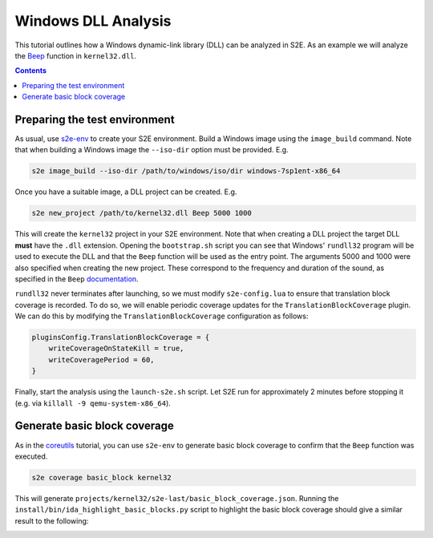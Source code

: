 ====================
Windows DLL Analysis
====================

This tutorial outlines how a Windows dynamic-link library (DLL) can be analyzed in S2E. As an example we will analyze
the `Beep <https://msdn.microsoft.com/en-us/library/windows/desktop/ms679277>`_ function in ``kernel32.dll``.

.. contents::

Preparing the test environment
==============================

As usual, use `s2e-env <../s2e-env.rst>`_ to create your S2E environment. Build a Windows image using the
``image_build`` command. Note that when building a Windows image the ``--iso-dir`` option must be provided. E.g.

.. code-block:: console

    s2e image_build --iso-dir /path/to/windows/iso/dir windows-7sp1ent-x86_64

Once you have a suitable image, a DLL project can be created. E.g.

.. code-block:: console

    s2e new_project /path/to/kernel32.dll Beep 5000 1000

This will create the ``kernel32`` project in your S2E environment. Note that when creating a DLL project the target DLL
**must** have the ``.dll`` extension. Opening the ``bootstrap.sh`` script you can see that Windows' ``rundll32``
program will be used to execute the DLL and that the ``Beep`` function will be used as the entry point. The arguments
5000 and 1000 were also specified when creating the new project. These correspond to the frequency and duration of the
sound, as specified in the ``Beep``
`documentation <https://msdn.microsoft.com/en-us/library/windows/desktop/ms679277>`_.

``rundll32`` never terminates after launching, so we must modify ``s2e-config.lua`` to ensure that translation block
coverage is recorded. To do so, we will enable periodic coverage updates for the ``TranslationBlockCoverage`` plugin.
We can do this by modifying the ``TranslationBlockCoverage`` configuration as follows:

.. code-block:: lua

    pluginsConfig.TranslationBlockCoverage = {
        writeCoverageOnStateKill = true,
        writeCoveragePeriod = 60,
    }

Finally, start the analysis using the ``launch-s2e.sh`` script. Let S2E run for approximately 2 minutes before stopping
it (e.g. via ``killall -9 qemu-system-x86_64``).

Generate basic block coverage
=============================

As in the `coreutils <Coreutils.rst>`_ tutorial, you can use ``s2e-env`` to generate basic block coverage to confirm
that the ``Beep`` function was executed.

.. code-block:: console

    s2e coverage basic_block kernel32

This will generate ``projects/kernel32/s2e-last/basic_block_coverage.json``. Running the
``install/bin/ida_highlight_basic_blocks.py`` script to highlight the basic block coverage should give a similar
result to the following:

.. image:: ida_kernel32_beep_coverage.png
